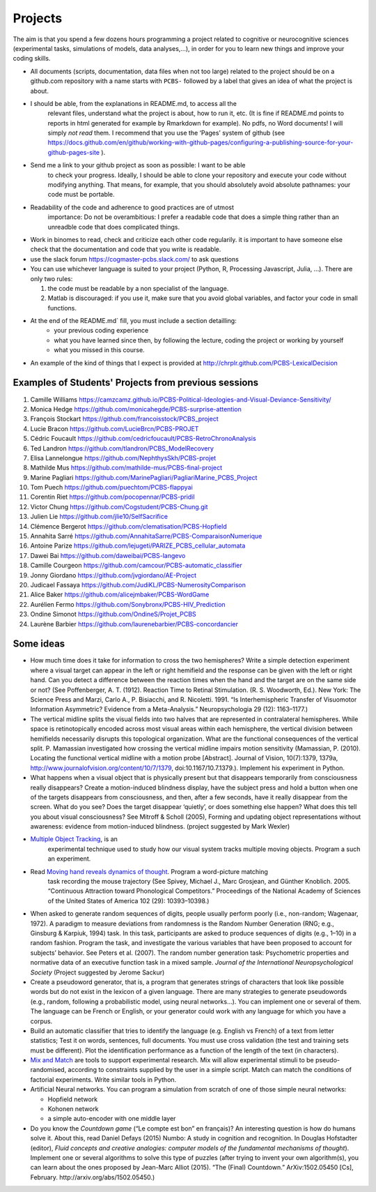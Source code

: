 .. _projects:

Projects
========

The aim is that you spend a few dozens hours programming a project
related to cognitive or neurocognitive sciences (experimental tasks,
simulations of models, data analyses,...), in order for you to learn new
things and improve your coding skills.

-  All documents (scripts, documentation, data files when not too large)
   related to the project should be on a github.com repository with a  name
   starts with ``PCBS-`` followed by a label that gives an idea of what
   the project is about.

- I should be able, from the explanations in README.md, to access all the
   relevant files, understand what the project is about, how to run it, etc.
   (It is fine if README.md points to
   reports in html generated for example by Rmarkdown for example). No
   pdfs, no Word documents! I will simply *not read* them. I recommend
   that you use the ‘Pages’ system of github (see https://docs.github.com/en/github/working-with-github-pages/configuring-a-publishing-source-for-your-github-pages-site ).


- Send me a link to your github project as soon as possible: I want to be able
   to check your progress. Ideally, I should be able to clone your repository
   and execute your code without modifying anything. That means, for example,
   that you should absolutely avoid absolute pathnames: your code must be
   portable.

- Readability of the code and adherence to good practices are of utmost
   importance: Do not be overambitious: I prefer a readable code that does a
   simple thing rather than an unreadble code that does complicated things.

-  Work in binomes to read, check and criticize each other code
   regularily. it is important to have someone else check that the
   documentation and code that you write is readable.

-  use the slack forum https://cogmaster-pcbs.slack.com/ to ask questions

-  You can use whichever language is suited to your project (Python, R, Processing
   Javascript, Julia, ...). There are only two rules:

   1. the code must be readable by a non specialist of the language.
   2. Matlab is discouraged: if you use it, make sure that you avoid global variables, and factor your code in small functions. 


- At the end of the README.md`  fill, you must include a section detailling:
    - your previous coding experience
    - what you have learned since then, by following the lecture, coding the project or working by yourself
    - what you missed in this course.  

-  An example of the kind of things that I expect is provided at http://chrplr.github.com/PCBS-LexicalDecision


Examples of Students' Projects from previous sessions
-----------------------------------------------------

1.  Camille Williams
    https://camzcamz.github.io/PCBS-Political-Ideologies-and-Visual-Deviance-Sensitivity/
2.  Monica Hedge https://github.com/monicahegde/PCBS-surprise-attention
3.  François Stockart https://github.com/francoisstock/PCBS_project
4.  Lucie Bracon https://github.com/LucieBrcn/PCBS-PROJET
5.  Cédric Foucault
    https://github.com/cedricfoucault/PCBS-RetroChronoAnalysis
6.  Ted Landron https://github.com/tlandron/PCBS_ModelRecovery
7.  Elisa Lannelongue https://github.com/NephthysSkh/PCBS-projet
8.  Mathilde Mus https://github.com/mathilde-mus/PCBS-final-project
9.  Marine Pagliari
    https://github.com/MarinePagliari/PagliariMarine_PCBS_Project
10. Tom Puech https://github.com/puechtom/PCBS-flappyai
11. Corentin Riet https://github.com/pocopennar/PCBS-pridil
12. Victor Chung https://github.com/Cogstudent/PCBS-Chung.git
13. Julien Lie https://github.com/jlie10/SelfSacrifice
14. Clémence Bergerot https://github.com/clematisation/PCBS-Hopfield
15. Annahita Sarré
    https://github.com/AnnahitaSarre/PCBS-ComparaisonNumerique
16. Antoine Parize
    https://github.com/lejugeti/PARIZE_PCBS_cellular_automata
17. Dawei Bai https://github.com/daweibai/PCBS-langevo
18. Camille Courgeon
    https://github.com/camcour/PCBS-automatic_classifier
19. Jonny Giordano https://github.com/jvgiordano/AE-Project
20. Judicael Fassaya https://github.com/JudiKL/PCBS-NumerosityComparison
21. Alice Baker https://github.com/alicejmbaker/PCBS-WordGame
22. Aurélien Fermo https://github.com/Sonybronx/PCBS-HIV_Prediction
23. Ondine Simonot https://github.com/OndineS/Projet_PCBS

24. Laurène Barbier https://github.com/laurenebarbier/PCBS-concordancier




Some ideas
----------

-  How much time does it take for information to cross the two
   hemispheres? Write a simple detection experiment where a visual
   target can appear in the left or right hemifield and the response can
   be given with the left or right hand. Can you detect a difference
   between the reaction times when the hand and the target are on the
   same side or not? (See Poffenberger, A. T. (1912). Reaction Time to
   Retinal Stimulation. (R. S. Woodworth, Ed.). New York: The Science
   Press and Marzi, Carlo A., P. Bisiacchi, and R. Nicoletti. 1991. “Is
   Interhemispheric Transfer of Visuomotor Information Asymmetric?
   Evidence from a Meta-Analysis.” Neuropsychologia 29 (12): 1163–1177.)

-  The vertical midline splits the visual fields into two halves that
   are represented in contralateral hemispheres. While space is
   retinotopically encoded across most visual areas within each
   hemisphere, the vertical division between hemifields necessarily
   disrupts this topological organization. What are the functional
   consequences of the vertical split. P. Mamassian investigated how
   crossing the vertical midline impairs motion sensitivity (Mamassian,
   P. (2010). Locating the functional vertical midline with a motion
   probe [Abstract]. Journal of Vision, 10(7):1379, 1379a,
   http://www.journalofvision.org/content/10/7/1379,
   doi:10.1167/10.7.1379.). Implement his experiment in Python.

-  What happens when a visual object that is physically present but that
   disappears temporarily from consciousness really disappears? Create a
   motion-induced blindness display, have the subject press and hold a
   button when one of the targets disappears from consciousness, and
   then, after a few seconds, have it really disappear from the screen.
   What do you see? Does the target disappear ‘quietly’, or does
   something else happen? What does this tell you about visual
   consciousness? See Mitroff & Scholl (2005), Forming and updating
   object representations without awareness: evidence from
   motion-induced blindness. (project suggested by Mark Wexler)

- `Multiple Object Tracking <http://www.scholarpedia.org/article/Multiple_object_tracking>`__, is an
   experimental technique used to study how our visual system tracks multiple
   moving objects. Program a such an experiment.

- Read `Moving hand reveals dynamics of thought <https://doi.org/10.1073/pnas.0504413102>`__. Program a word-picture matching
   task recording the mouse trajectory (See Spivey, Michael J., Marc Grosjean,
   and Günther Knoblich. 2005. “Continuous Attraction toward Phonological
   Competitors.” Proceedings of the National Academy of Sciences of the United
   States of America 102 (29): 10393–10398.)

-  When asked to generate random sequences of digits, people usually
   perform poorly (i.e., non-random; Wagenaar, 1972). A paradigm to
   measure deviations from randomness is the Random Number Generation
   (RNG; e.g., Ginsburg & Karpiuk, 1994) task. In this task,
   participants are asked to produce sequences of digits (e.g., 1–10) in
   a random fashion. Program the task, and
   investigate the various variables that have been proposed to account
   for subjects’ behavior. See Peters et al. (2007). The random number
   generation task: Psychometric properties and normative data of an
   executive function task in a mixed sample. *Journal of the
   International Neuropsychological Society* (Project suggested by
   Jerome Sackur)


-  Create a pseudoword generator, that is, a program that generates
   strings of characters that look like possible words but do not exist
   in the lexicon of a given language. There are many strategies to
   generate pseudowords (e.g., random, following a probabilistic model,
   using neural networks…). You can implement one or several of them.
   The language can be French or English, or your generator could work
   with any language for which you have a corpus.

-  Build an automatic classifier that tries to identify the language
   (e.g. English vs French) of a text from letter statistics; Test it on
   words, sentences, full documents. You must use cross validation (the
   test and training sets must be different). Plot the identification
   performance as a function of the length of the text (in characters).

-  `Mix and Match <http://www.mrc-cbu.cam.ac.uk/people/maarten-van-casteren/mixandmatch/>`__
   are tools to support experimental research. Mix will allow
   experimental stimuli to be pseudo-randomised, according to
   constraints supplied by the user in a simple script. Match can match
   the conditions of factorial experiments. Write similar tools in
   Python.

-  Artificial Neural networks. You can program a simulation from scratch
   of one of those simple neural networks:

   -  Hopfield network
   -  Kohonen network
   -  a simple auto-encoder with one middle layer



-  Do you know the *Countdown game* (“Le compte est bon” en français)?
   An interesting question is how do humans solve it. About this, read
   Daniel Defays (2015) Numbo: A study in cognition and recognition. In
   Douglas Hofstadter (editor), *Fluid concepts and creative analogies:
   computer models of the fundamental mechanisms of thought*). Implement
   one or several algorithms to solve this type of puzzles (after trying
   to invent your own algorithm(s), you can learn about the ones
   proposed by Jean-Marc Alliot (2015). “The (Final) Countdown.”
   ArXiv:1502.05450 [Cs], February. http://arxiv.org/abs/1502.05450.)
